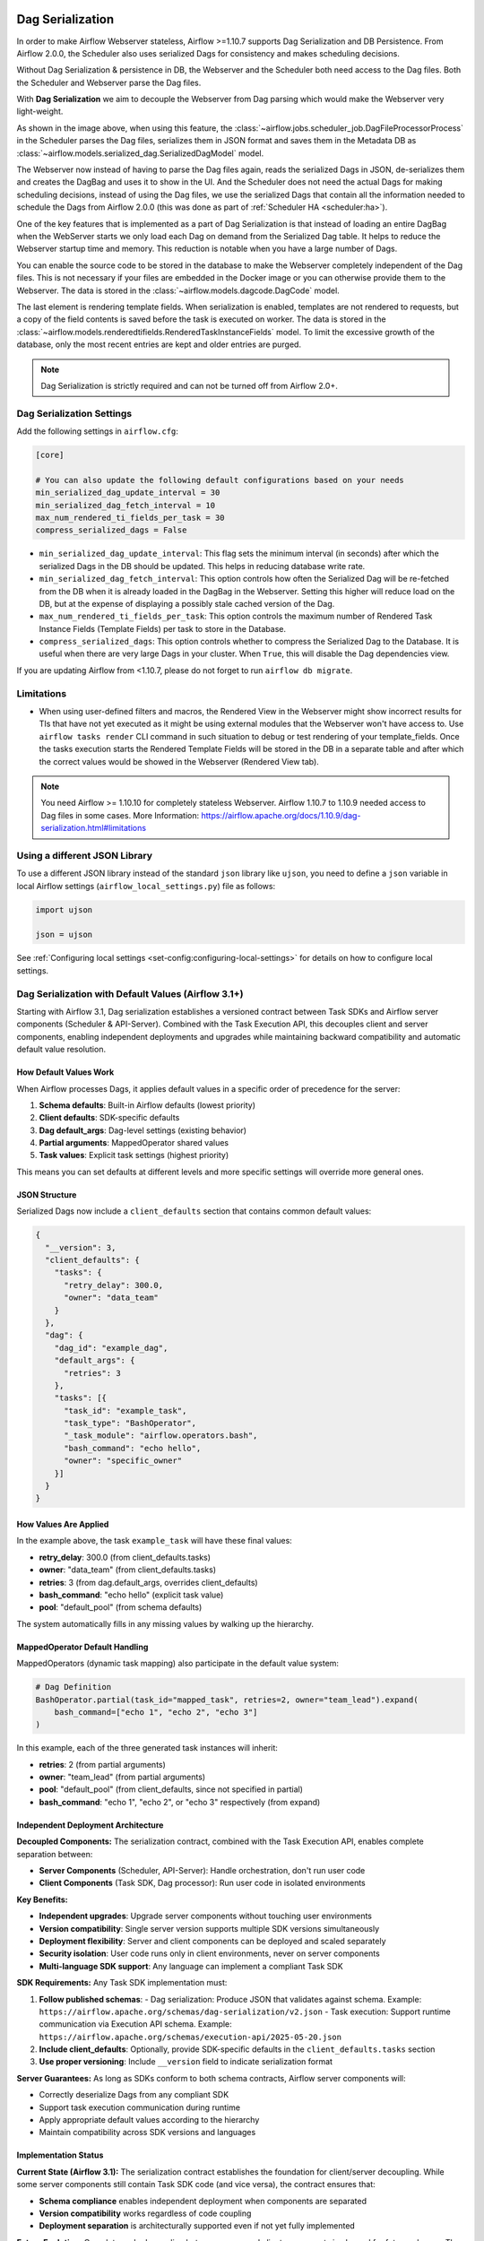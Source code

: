  .. Licensed to the Apache Software Foundation (ASF) under one
    or more contributor license agreements.  See the NOTICE file
    distributed with this work for additional information
    regarding copyright ownership.  The ASF licenses this file
    to you under the Apache License, Version 2.0 (the
    "License"); you may not use this file except in compliance
    with the License.  You may obtain a copy of the License at

 ..   http://www.apache.org/licenses/LICENSE-2.0

 .. Unless required by applicable law or agreed to in writing,
    software distributed under the License is distributed on an
    "AS IS" BASIS, WITHOUT WARRANTIES OR CONDITIONS OF ANY
    KIND, either express or implied.  See the License for the
    specific language governing permissions and limitations
    under the License.


.. _dag-serialization:

Dag Serialization
=================

In order to make Airflow Webserver stateless, Airflow >=1.10.7 supports
Dag Serialization and DB Persistence. From Airflow 2.0.0, the Scheduler
also uses serialized Dags for consistency and makes scheduling decisions.

.. image:: ../img/dag_serialization.png

Without Dag Serialization & persistence in DB, the Webserver and the Scheduler both
need access to the Dag files. Both the Scheduler and Webserver parse the Dag files.

With **Dag Serialization** we aim to decouple the Webserver from Dag parsing
which would make the Webserver very light-weight.

As shown in the image above, when using this feature,
the :class:`~airflow.jobs.scheduler_job.DagFileProcessorProcess` in the Scheduler
parses the Dag files, serializes them in JSON format and saves them in the Metadata DB
as :class:`~airflow.models.serialized_dag.SerializedDagModel` model.

The Webserver now instead of having to parse the Dag files again, reads the
serialized Dags in JSON, de-serializes them and creates the DagBag and uses it
to show in the UI. And the Scheduler does not need the actual Dags for making scheduling decisions,
instead of using the Dag files, we use the serialized Dags that contain all the information needed to
schedule the Dags from Airflow 2.0.0 (this was done as part of :ref:`Scheduler HA <scheduler:ha>`).

One of the key features that is implemented as a part of Dag Serialization is that
instead of loading an entire DagBag when the WebServer starts we only load each Dag on demand from the
Serialized Dag table. It helps to reduce the Webserver startup time and memory. This reduction is notable
when you have a large number of Dags.

You can enable the source code to be stored in the database to make the Webserver completely independent of the Dag files.
This is not necessary if your files are embedded in the Docker image or you can otherwise provide
them to the Webserver. The data is stored in the :class:`~airflow.models.dagcode.DagCode` model.

The last element is rendering template fields. When serialization is enabled, templates are not rendered
to requests, but a copy of the field contents is saved before the task is executed on worker.
The data is stored in the :class:`~airflow.models.renderedtifields.RenderedTaskInstanceFields` model.
To limit the excessive growth of the database, only the most recent entries are kept and older entries
are purged.

.. note::
  Dag Serialization is strictly required and can not be turned off from Airflow 2.0+.


Dag Serialization Settings
---------------------------

Add the following settings in ``airflow.cfg``:

.. code-block:: ini

    [core]

    # You can also update the following default configurations based on your needs
    min_serialized_dag_update_interval = 30
    min_serialized_dag_fetch_interval = 10
    max_num_rendered_ti_fields_per_task = 30
    compress_serialized_dags = False

*   ``min_serialized_dag_update_interval``: This flag sets the minimum interval (in seconds) after which
    the serialized Dags in the DB should be updated. This helps in reducing database write rate.
*   ``min_serialized_dag_fetch_interval``: This option controls how often the Serialized Dag will be re-fetched
    from the DB when it is already loaded in the DagBag in the Webserver. Setting this higher will reduce
    load on the DB, but at the expense of displaying a possibly stale cached version of the Dag.
*   ``max_num_rendered_ti_fields_per_task``: This option controls the maximum number of Rendered Task Instance
    Fields (Template Fields) per task to store in the Database.
*   ``compress_serialized_dags``: This option controls whether to compress the Serialized Dag to the Database.
    It is useful when there are very large Dags in your cluster. When ``True``, this will disable the Dag dependencies view.

If you are updating Airflow from <1.10.7, please do not forget to run ``airflow db migrate``.


Limitations
-----------

*   When using user-defined filters and macros, the Rendered View in the Webserver might show incorrect results
    for TIs that have not yet executed as it might be using external modules that the Webserver won't have access to.
    Use ``airflow tasks render`` CLI command in such situation to debug or test rendering of your template_fields.
    Once the tasks execution starts the Rendered Template Fields will be stored in the DB in a separate table and
    after which the correct values would be showed in the Webserver (Rendered View tab).

.. note::
    You need Airflow >= 1.10.10 for completely stateless Webserver.
    Airflow 1.10.7 to 1.10.9 needed access to Dag files in some cases.
    More Information: https://airflow.apache.org/docs/1.10.9/dag-serialization.html#limitations

Using a different JSON Library
------------------------------

To use a different JSON library instead of the standard ``json`` library like ``ujson``, you need to
define a ``json`` variable in local Airflow settings (``airflow_local_settings.py``) file as follows:

.. code-block:: python

    import ujson

    json = ujson

See :ref:`Configuring local settings <set-config:configuring-local-settings>` for details on how to
configure local settings.


.. _dag-serialization-defaults:

Dag Serialization with Default Values (Airflow 3.1+)
------------------------------------------------------

Starting with Airflow 3.1, Dag serialization establishes a versioned contract between Task SDKs
and Airflow server components (Scheduler & API-Server). Combined with the Task Execution API, this
decouples client and server components, enabling independent deployments and upgrades while maintaining
backward compatibility and automatic default value resolution.

How Default Values Work
~~~~~~~~~~~~~~~~~~~~~~~

When Airflow processes Dags, it applies default values in a specific order of precedence for the server:

1. **Schema defaults**: Built-in Airflow defaults (lowest priority)
2. **Client defaults**: SDK-specific defaults
3. **Dag default_args**: Dag-level settings (existing behavior)
4. **Partial arguments**: MappedOperator shared values
5. **Task values**: Explicit task settings (highest priority)

This means you can set defaults at different levels and more specific settings will override
more general ones.

JSON Structure
~~~~~~~~~~~~~~

Serialized Dags now include a ``client_defaults`` section that contains common default values:

.. code-block:: json

    {
      "__version": 3,
      "client_defaults": {
        "tasks": {
          "retry_delay": 300.0,
          "owner": "data_team"
        }
      },
      "dag": {
        "dag_id": "example_dag",
        "default_args": {
          "retries": 3
        },
        "tasks": [{
          "task_id": "example_task",
          "task_type": "BashOperator",
          "_task_module": "airflow.operators.bash",
          "bash_command": "echo hello",
          "owner": "specific_owner"
        }]
      }
    }

How Values Are Applied
~~~~~~~~~~~~~~~~~~~~~~

In the example above, the task ``example_task`` will have these final values:

- **retry_delay**: 300.0 (from client_defaults.tasks)
- **owner**: "data_team" (from client_defaults.tasks)
- **retries**: 3 (from dag.default_args, overrides client_defaults)
- **bash_command**: "echo hello" (explicit task value)
- **pool**: "default_pool" (from schema defaults)

The system automatically fills in any missing values by walking up the hierarchy.

MappedOperator Default Handling
~~~~~~~~~~~~~~~~~~~~~~~~~~~~~~~

MappedOperators (dynamic task mapping) also participate in the default value system:

.. code-block:: python

    # Dag Definition
    BashOperator.partial(task_id="mapped_task", retries=2, owner="team_lead").expand(
        bash_command=["echo 1", "echo 2", "echo 3"]
    )

In this example, each of the three generated task instances will inherit:

- **retries**: 2 (from partial arguments)
- **owner**: "team_lead" (from partial arguments)
- **pool**: "default_pool" (from client_defaults, since not specified in partial)
- **bash_command**: "echo 1", "echo 2", or "echo 3" respectively (from expand)

Independent Deployment Architecture
~~~~~~~~~~~~~~~~~~~~~~~~~~~~~~~~~~~

**Decoupled Components:**
The serialization contract, combined with the Task Execution API, enables complete separation between:

- **Server Components** (Scheduler, API-Server): Handle orchestration, don't run user code
- **Client Components** (Task SDK, Dag processor): Run user code in isolated environments

**Key Benefits:**

- **Independent upgrades**: Upgrade server components without touching user environments
- **Version compatibility**: Single server version supports multiple SDK versions simultaneously
- **Deployment flexibility**: Server and client components can be deployed and scaled separately
- **Security isolation**: User code runs only in client environments, never on server components
- **Multi-language SDK support**: Any language can implement a compliant Task SDK

**SDK Requirements:**
Any Task SDK implementation must:

1. **Follow published schemas**:
   - Dag serialization: Produce JSON that validates against schema. Example: ``https://airflow.apache.org/schemas/dag-serialization/v2.json``
   - Task execution: Support runtime communication via Execution API schema. Example: ``https://airflow.apache.org/schemas/execution-api/2025-05-20.json``
2. **Include client_defaults**: Optionally, provide SDK-specific defaults in the ``client_defaults.tasks`` section
3. **Use proper versioning**: Include ``__version`` field to indicate serialization format

**Server Guarantees:**
As long as SDKs conform to both schema contracts, Airflow server components will:

- Correctly deserialize Dags from any compliant SDK
- Support task execution communication during runtime
- Apply appropriate default values according to the hierarchy
- Maintain compatibility across SDK versions and languages

Implementation Status
~~~~~~~~~~~~~~~~~~~~~

**Current State (Airflow 3.1):**
The serialization contract establishes the foundation for client/server decoupling. While some
server components still contain Task SDK code (and vice versa), the contract ensures that:

- **Schema compliance** enables independent deployment when components are separated
- **Version compatibility** works regardless of code coupling
- **Deployment separation** is architecturally supported even if not yet fully implemented

**Future Evolution:**
Complete code decoupling between server and client components is planned for future releases.
The schema contract provides the stable interface that will remain consistent as this evolution
continues.
